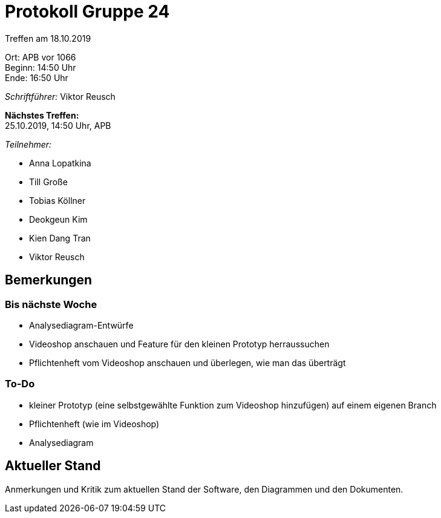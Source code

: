 = Protokoll Gruppe 24

Treffen am 18.10.2019

Ort:      APB vor 1066 +
Beginn:   14:50 Uhr +
Ende:     16:50 Uhr

__Schriftführer:__ Viktor Reusch

*Nächstes Treffen:* +
25.10.2019, 14:50 Uhr, APB

__Teilnehmer:__
//Tabellarisch oder Aufzählung, Kennzeichnung von Teilnehmern mit besonderer Rolle (z.B. Kunde)

- Anna Lopatkina
- Till Große
- Tobias Köllner
- Deokgeun Kim
- Kien Dang Tran
- Viktor Reusch

== Bemerkungen
// Verwarnungen, besondere Vorfälle, Organisatorisches, wichtige getroffene Entscheidungen

=== Bis nächste Woche
- Analysediagram-Entwürfe
- Videoshop anschauen und Feature für den kleinen Prototyp herraussuchen
- Pflichtenheft vom Videoshop anschauen und überlegen, wie man das überträgt

=== To-Do
- kleiner Prototyp (eine selbstgewählte Funktion zum Videoshop hinzufügen) auf einem eigenen Branch
- Pflichtenheft (wie im Videoshop)
- Analysediagram

////
== Retrospektive des letzten Sprints
*Issue referenziert die Issue ID von GitHub*
// Wie ist der Status der im letzten Sprint erstellten Issues/veteilten Aufgaben?

// See http://asciidoctor.org/docs/user-manual/=tables
[option="headers"]
|===
|Issue |Aufgabe |Status |Bemerkung
|…     |…       |…      |…
|===
////

== Aktueller Stand
Anmerkungen und Kritik zum aktuellen Stand der Software, den Diagrammen und den
Dokumenten.

////
== Planung des nächsten Sprints
*Issue referenziert die Issue ID von GitHub*

// See http://asciidoctor.org/docs/user-manual/=tables
/*[option="headers"]
|===
|Issue |Titel |Beschreibung |Verantwortlicher |Status
|…     |…     |…            |…                |…
|===
////
